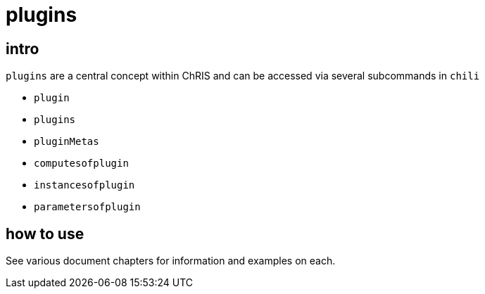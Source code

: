 = plugins

== intro

`plugins` are a central concept within ChRIS and can be accessed via several subcommands in `chili`

* `plugin`
* `plugins`
* `pluginMetas`
* `computesofplugin`
* `instancesofplugin`
* `parametersofplugin`

== how to use

See various document chapters for information and examples on each.
